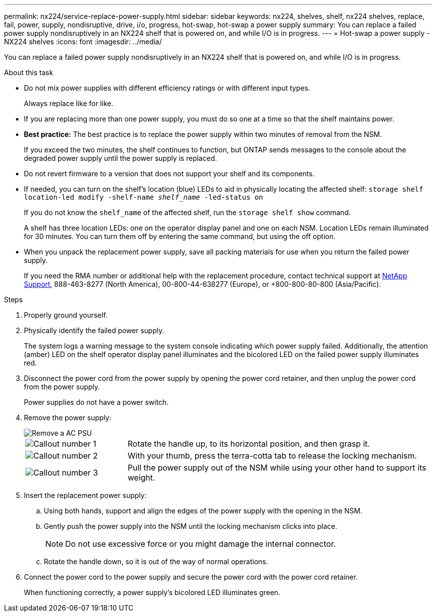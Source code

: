 ---
permalink: nx224/service-replace-power-supply.html
sidebar: sidebar
keywords: nx224, shelves, shelf, nx224 shelves, replace, fail, power, supply, nondisruptive, drive, i/o, progress, hot-swap, hot-swap a power supply
summary: You can replace a failed power supply nondisruptively in an NX224 shelf that is powered on, and while I/O is in progress.
---
= Hot-swap a power supply - NX224 shelves
:icons: font
:imagesdir: ../media/

[.lead]
You can replace a failed power supply nondisruptively in an NX224 shelf that is powered on, and while I/O is in progress.

.About this task

* Do not mix power supplies with different efficiency ratings or with different input types. 
+
Always replace like for like.

* If you are replacing more than one power supply, you must do so one at a time so that the shelf maintains power.
* *Best practice:* The best practice is to replace the power supply within two minutes of removal from the NSM.
+
If you exceed the two minutes, the shelf continues to function, but ONTAP sends messages to the console about the degraded power supply until the power supply is replaced.
* Do not revert firmware to a version that does not support your shelf and its components.

* If needed, you can turn on the shelf's location (blue) LEDs to aid in physically locating the affected shelf: `storage shelf location-led modify -shelf-name _shelf_name_ -led-status on`
+
If you do not know the `shelf_name` of the affected shelf, run the `storage shelf show` command.
+
A shelf has three location LEDs: one on the operator display panel and one on each NSM. Location LEDs remain illuminated for 30 minutes. You can turn them off by entering the same command, but using the off option.

* When you unpack the replacement power supply, save all packing materials for use when you return the failed power supply.
+
If you need the RMA number or additional help with the replacement procedure, contact technical support at https://mysupport.netapp.com/site/global/dashboard[NetApp Support^], 888-463-8277 (North America), 00-800-44-638277 (Europe), or +800-800-80-800 (Asia/Pacific).


.Steps

. Properly ground yourself.
. Physically identify the failed power supply.
+
The system logs a warning message to the system console indicating which power supply failed. Additionally, the attention (amber) LED on the shelf operator display panel illuminates and the bicolored LED on the failed power supply illuminates red.

. Disconnect the power cord from the power supply by opening the power cord retainer, and then unplug the power cord from the power supply.
+
Power supplies do not have a power switch.

. Remove the power supply:
+
image::../media/drw_tp_psu_ac_replace_ieops-2343.svg[Remove a AC PSU]
+
[cols="1,3"]
|===
a| 
image:../media/icon_round_1.png[Callout number 1]
a| 
Rotate the handle up, to its horizontal position, and then grasp it.
a| 
image:../media/icon_round_2.png[Callout number 2] 
a| 
With your thumb, press the terra-cotta tab to release the locking mechanism.
a| 
image:../media/icon_round_3.png[Callout number 3] 
a| 
Pull the power supply out of the NSM while using your other hand to support its weight.
|===

. Insert the replacement power supply:
 .. Using both hands, support and align the edges of the power supply with the opening in the NSM.
 .. Gently push the power supply into the NSM until the locking mechanism clicks into place.
+
NOTE: Do not use excessive force or you might damage the internal connector.

 .. Rotate the handle down, so it is out of the way of normal operations.
. Connect the power cord to the power supply and secure the power cord with the power cord retainer.
+
When functioning correctly, a power supply's bicolored LED illuminates green.
